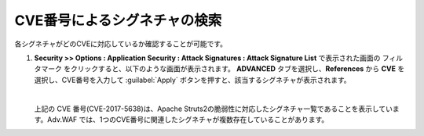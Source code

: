 CVE番号によるシグネチャの検索 
======================================

各シグネチャがどのCVEに対応しているか確認することが可能です。

#. **Security >> Options : Application Security : Attack Signatures : Attack Signature List** で表示された画面の フィルタマーク をクリックすると、以下のような画面が表示されます。 **ADVANCED** タブを選択し、**References** から **CVE** を選択し、CVE番号を入力して :guilabel:`Apply` ボタンを押すと、該当するシグネチャが表示されます。
   
   .. image:: images/mod14-1.png

   .. image:: images/mod14-2.png      
   | 
   上記の CVE 番号(CVE-2017-5638)は、Apache Struts2の脆弱性に対応したシグネチャ一覧であることを表示しています。Adv.WAF では、1つのCVE番号に関連したシグネチャが複数存在していることがあります。
